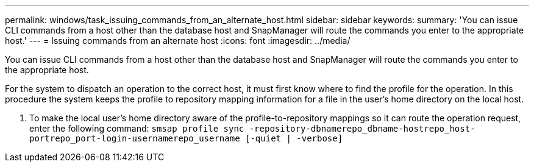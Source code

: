 ---
permalink: windows/task_issuing_commands_from_an_alternate_host.html
sidebar: sidebar
keywords: 
summary: 'You can issue CLI commands from a host other than the database host and SnapManager will route the commands you enter to the appropriate host.'
---
= Issuing commands from an alternate host
:icons: font
:imagesdir: ../media/

[.lead]
You can issue CLI commands from a host other than the database host and SnapManager will route the commands you enter to the appropriate host.

For the system to dispatch an operation to the correct host, it must first know where to find the profile for the operation. In this procedure the system keeps the profile to repository mapping information for a file in the user's home directory on the local host.

. To make the local user's home directory aware of the profile-to-repository mappings so it can route the operation request, enter the following command: `smsap profile sync -repository-dbnamerepo_dbname-hostrepo_host-portrepo_port-login-usernamerepo_username [-quiet | -verbose]`
